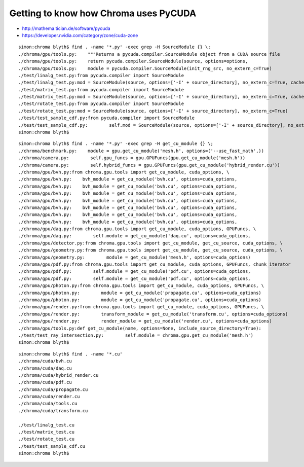 Getting to know how Chroma uses PyCUDA
=========================================


* http://mathema.tician.de/software/pycuda
* https://developer.nvidia.com/category/zone/cuda-zone


::

    simon:chroma blyth$ find . -name '*.py' -exec grep -H SourceModule {} \;
    ./chroma/gpu/tools.py:    """Returns a pycuda.compiler.SourceModule object from a CUDA source file
    ./chroma/gpu/tools.py:    return pycuda.compiler.SourceModule(source, options=options,
    ./chroma/gpu/tools.py:    module = pycuda.compiler.SourceModule(init_rng_src, no_extern_c=True)
    ./test/linalg_test.py:from pycuda.compiler import SourceModule
    ./test/linalg_test.py:mod = SourceModule(source, options=['-I' + source_directory], no_extern_c=True, cache_dir=False)
    ./test/matrix_test.py:from pycuda.compiler import SourceModule
    ./test/matrix_test.py:mod = SourceModule(source, options=['-I' + source_directory], no_extern_c=True, cache_dir=False)
    ./test/rotate_test.py:from pycuda.compiler import SourceModule
    ./test/rotate_test.py:mod = SourceModule(source, options=['-I' + source_directory], no_extern_c=True)
    ./test/test_sample_cdf.py:from pycuda.compiler import SourceModule
    ./test/test_sample_cdf.py:        self.mod = SourceModule(source, options=['-I' + source_directory], no_extern_c=True, cache_dir=False)
    simon:chroma blyth$ 



::

    simon:chroma blyth$ find . -name '*.py' -exec grep -H get_cu_module {} \;
    ./chroma/benchmark.py:    module = gpu.get_cu_module('mesh.h', options=('--use_fast_math',))
    ./chroma/camera.py:        self.gpu_funcs = gpu.GPUFuncs(gpu.get_cu_module('mesh.h'))
    ./chroma/camera.py:        self.hybrid_funcs = gpu.GPUFuncs(gpu.get_cu_module('hybrid_render.cu'))
    ./chroma/gpu/bvh.py:from chroma.gpu.tools import get_cu_module, cuda_options, \
    ./chroma/gpu/bvh.py:    bvh_module = get_cu_module('bvh.cu', options=cuda_options,
    ./chroma/gpu/bvh.py:    bvh_module = get_cu_module('bvh.cu', options=cuda_options,
    ./chroma/gpu/bvh.py:    bvh_module = get_cu_module('bvh.cu', options=cuda_options,
    ./chroma/gpu/bvh.py:    bvh_module = get_cu_module('bvh.cu', options=cuda_options,
    ./chroma/gpu/bvh.py:    bvh_module = get_cu_module('bvh.cu', options=cuda_options,
    ./chroma/gpu/bvh.py:    bvh_module = get_cu_module('bvh.cu', options=cuda_options,
    ./chroma/gpu/bvh.py:    bvh_module = get_cu_module('bvh.cu', options=cuda_options,
    ./chroma/gpu/daq.py:from chroma.gpu.tools import get_cu_module, cuda_options, GPUFuncs, \
    ./chroma/gpu/daq.py:        self.module = get_cu_module('daq.cu', options=cuda_options, 
    ./chroma/gpu/detector.py:from chroma.gpu.tools import get_cu_module, get_cu_source, cuda_options, \
    ./chroma/gpu/geometry.py:from chroma.gpu.tools import get_cu_module, get_cu_source, cuda_options, \
    ./chroma/gpu/geometry.py:        module = get_cu_module('mesh.h', options=cuda_options)
    ./chroma/gpu/pdf.py:from chroma.gpu.tools import get_cu_module, cuda_options, GPUFuncs, chunk_iterator
    ./chroma/gpu/pdf.py:        self.module = get_cu_module('pdf.cu', options=cuda_options,
    ./chroma/gpu/pdf.py:        self.module = get_cu_module('pdf.cu', options=cuda_options,
    ./chroma/gpu/photon.py:from chroma.gpu.tools import get_cu_module, cuda_options, GPUFuncs, \
    ./chroma/gpu/photon.py:        module = get_cu_module('propagate.cu', options=cuda_options)
    ./chroma/gpu/photon.py:        module = get_cu_module('propagate.cu', options=cuda_options)
    ./chroma/gpu/render.py:from chroma.gpu.tools import get_cu_module, cuda_options, GPUFuncs, \
    ./chroma/gpu/render.py:        transform_module = get_cu_module('transform.cu', options=cuda_options)
    ./chroma/gpu/render.py:        render_module = get_cu_module('render.cu', options=cuda_options)
    ./chroma/gpu/tools.py:def get_cu_module(name, options=None, include_source_directory=True):
    ./test/test_ray_intersection.py:        self.module = chroma.gpu.get_cu_module('mesh.h')
    simon:chroma blyth$ 


::

    simon:chroma blyth$ find . -name '*.cu'
    ./chroma/cuda/bvh.cu
    ./chroma/cuda/daq.cu
    ./chroma/cuda/hybrid_render.cu
    ./chroma/cuda/pdf.cu
    ./chroma/cuda/propagate.cu
    ./chroma/cuda/render.cu
    ./chroma/cuda/tools.cu
    ./chroma/cuda/transform.cu

    ./test/linalg_test.cu
    ./test/matrix_test.cu
    ./test/rotate_test.cu
    ./test/test_sample_cdf.cu
    simon:chroma blyth$ 




